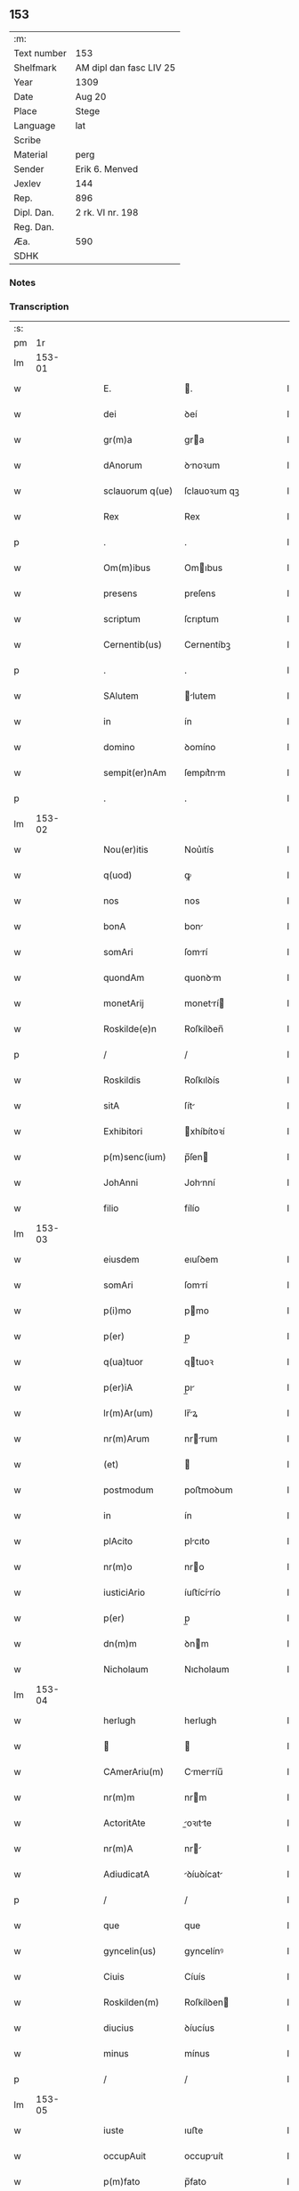** 153
| :m:         |                         |
| Text number | 153                     |
| Shelfmark   | AM dipl dan fasc LIV 25 |
| Year        | 1309                    |
| Date        | Aug 20                  |
| Place       | Stege                   |
| Language    | lat                     |
| Scribe      |                         |
| Material    | perg                    |
| Sender      | Erik 6. Menved          |
| Jexlev      | 144                     |
| Rep.        | 896                     |
| Dipl. Dan.  | 2 rk. VI nr. 198        |
| Reg. Dan.   |                         |
| Æa.         | 590                     |
| SDHK        |                         |

*** Notes


*** Transcription
| :s: |        |   |   |   |   |                  |               |   |   |   |   |     |   |   |   |               |
| pm  |     1r |   |   |   |   |                  |               |   |   |   |   |     |   |   |   |               |
| lm  | 153-01 |   |   |   |   |                  |               |   |   |   |   |     |   |   |   |               |
| w   |        |   |   |   |   | E.               | .            |   |   |   |   | lat |   |   |   |        153-01 |
| w   |        |   |   |   |   | dei              | ꝺeí           |   |   |   |   | lat |   |   |   |        153-01 |
| w   |        |   |   |   |   | gr(m)a           | gra          |   |   |   |   | lat |   |   |   |        153-01 |
| w   |        |   |   |   |   | dAnorum          | ꝺnoꝛum       |   |   |   |   | lat |   |   |   |        153-01 |
| w   |        |   |   |   |   | sclauorum q(ue)  | ſclauoꝛum qꝫ  |   |   |   |   | lat |   |   |   |        153-01 |
| w   |        |   |   |   |   | Rex              | Rex           |   |   |   |   | lat |   |   |   |        153-01 |
| p   |        |   |   |   |   | .                | .             |   |   |   |   | lat |   |   |   |        153-01 |
| w   |        |   |   |   |   | Om(m)ibus        | Omıbus       |   |   |   |   | lat |   |   |   |        153-01 |
| w   |        |   |   |   |   | presens          | preſens       |   |   |   |   | lat |   |   |   |        153-01 |
| w   |        |   |   |   |   | scriptum         | ſcrıptum      |   |   |   |   | lat |   |   |   |        153-01 |
| w   |        |   |   |   |   | Cernentib(us)    | Cernentíbꝫ    |   |   |   |   | lat |   |   |   |        153-01 |
| p   |        |   |   |   |   | .                | .             |   |   |   |   | lat |   |   |   |        153-01 |
| w   |        |   |   |   |   | SAlutem          | lutem       |   |   |   |   | lat |   |   |   |        153-01 |
| w   |        |   |   |   |   | in               | ín            |   |   |   |   | lat |   |   |   |        153-01 |
| w   |        |   |   |   |   | domino           | ꝺomíno        |   |   |   |   | lat |   |   |   |        153-01 |
| w   |        |   |   |   |   | sempit(er)nAm    | ſempıt͛nm     |   |   |   |   | lat |   |   |   |        153-01 |
| p   |        |   |   |   |   | .                | .             |   |   |   |   | lat |   |   |   |        153-01 |
| lm  | 153-02 |   |   |   |   |                  |               |   |   |   |   |     |   |   |   |               |
| w   |        |   |   |   |   | Nou(er)itis      | Nou͛ıtís       |   |   |   |   | lat |   |   |   |        153-02 |
| w   |        |   |   |   |   | q(uod)           | ꝙ             |   |   |   |   | lat |   |   |   |        153-02 |
| w   |        |   |   |   |   | nos              | nos           |   |   |   |   | lat |   |   |   |        153-02 |
| w   |        |   |   |   |   | bonA             | bon          |   |   |   |   | lat |   |   |   |        153-02 |
| w   |        |   |   |   |   | somAri           | ſomrí        |   |   |   |   | lat |   |   |   |        153-02 |
| w   |        |   |   |   |   | quondAm          | quonꝺm       |   |   |   |   | lat |   |   |   |        153-02 |
| w   |        |   |   |   |   | monetArij        | monetrí     |   |   |   |   | lat |   |   |   |        153-02 |
| w   |        |   |   |   |   | Roskilde(e)n     | Roſkílꝺen̅     |   |   |   |   | lat |   |   |   |        153-02 |
| p   |        |   |   |   |   | /                | /             |   |   |   |   | lat |   |   |   |        153-02 |
| w   |        |   |   |   |   | Roskildis        | Roſkılꝺís     |   |   |   |   | lat |   |   |   |        153-02 |
| w   |        |   |   |   |   | sitA             | ſít          |   |   |   |   | lat |   |   |   |        153-02 |
| w   |        |   |   |   |   | Exhibitori       | xhíbítoꝛí    |   |   |   |   | lat |   |   |   |        153-02 |
| w   |        |   |   |   |   | p(m)senc(ium)    | p̅ſen         |   |   |   |   | lat |   |   |   |        153-02 |
| w   |        |   |   |   |   | JohAnni          | Johnní       |   |   |   |   | lat |   |   |   |        153-02 |
| w   |        |   |   |   |   | filio            | fílío         |   |   |   |   | lat |   |   |   |        153-02 |
| lm  | 153-03 |   |   |   |   |                  |               |   |   |   |   |     |   |   |   |               |
| w   |        |   |   |   |   | eiusdem          | eıuſꝺem       |   |   |   |   | lat |   |   |   |        153-03 |
| w   |        |   |   |   |   | somAri           | ſomrí        |   |   |   |   | lat |   |   |   |        153-03 |
| w   |        |   |   |   |   | p(i)mo           | pmo          |   |   |   |   | lat |   |   |   |        153-03 |
| w   |        |   |   |   |   | p(er)            | p̲             |   |   |   |   | lat |   |   |   |        153-03 |
| w   |        |   |   |   |   | q(ua)tuor        | qtuoꝛ        |   |   |   |   | lat |   |   |   |        153-03 |
| w   |        |   |   |   |   | p(er)iA          | p̲ı           |   |   |   |   | lat |   |   |   |        153-03 |
| w   |        |   |   |   |   | lr(m)Ar(um)      | lr̅ꝝ          |   |   |   |   | lat |   |   |   |        153-03 |
| w   |        |   |   |   |   | nr(m)Arum        | nrrum       |   |   |   |   | lat |   |   |   |        153-03 |
| w   |        |   |   |   |   | (et)             |              |   |   |   |   | lat |   |   |   |        153-03 |
| w   |        |   |   |   |   | postmodum        | poﬅmoꝺum      |   |   |   |   | lat |   |   |   |        153-03 |
| w   |        |   |   |   |   | in               | ín            |   |   |   |   | lat |   |   |   |        153-03 |
| w   |        |   |   |   |   | plAcito          | plcıto       |   |   |   |   | lat |   |   |   |        153-03 |
| w   |        |   |   |   |   | nr(m)o           | nro          |   |   |   |   | lat |   |   |   |        153-03 |
| w   |        |   |   |   |   | iusticiArio      | íuﬅícírío    |   |   |   |   | lat |   |   |   |        153-03 |
| w   |        |   |   |   |   | p(er)            | p̲             |   |   |   |   | lat |   |   |   |        153-03 |
| w   |        |   |   |   |   | dn(m)m           | ꝺnm          |   |   |   |   | lat |   |   |   |        153-03 |
| w   |        |   |   |   |   | Nicholaum        | Nıcholaum     |   |   |   |   | lat |   |   |   |        153-03 |
| lm  | 153-04 |   |   |   |   |                  |               |   |   |   |   |     |   |   |   |               |
| w   |        |   |   |   |   | herlugh          | herlugh       |   |   |   |   | lat |   |   |   |        153-04 |
| w   |        |   |   |   |   |                 |              |   |   |   |   | lat |   |   |   |        153-04 |
| w   |        |   |   |   |   | CAmerAriu(m)     | Cmerríu̅     |   |   |   |   | lat |   |   |   |        153-04 |
| w   |        |   |   |   |   | nr(m)m           | nrm          |   |   |   |   | lat |   |   |   |        153-04 |
| w   |        |   |   |   |   | ActoritAte       | oꝛıtte     |   |   |   |   | lat |   |   |   |        153-04 |
| w   |        |   |   |   |   | nr(m)A           | nr          |   |   |   |   | lat |   |   |   |        153-04 |
| w   |        |   |   |   |   | AdiudicatA       | ꝺíuꝺícat    |   |   |   |   | lat |   |   |   |        153-04 |
| p   |        |   |   |   |   | /                | /             |   |   |   |   | lat |   |   |   |        153-04 |
| w   |        |   |   |   |   | que              | que           |   |   |   |   | lat |   |   |   |        153-04 |
| w   |        |   |   |   |   | gyncelin(us)     | gyncelínꝰ     |   |   |   |   | lat |   |   |   |        153-04 |
| w   |        |   |   |   |   | Ciuis            | Cíuís         |   |   |   |   | lat |   |   |   |        153-04 |
| w   |        |   |   |   |   | Roskilden(m)     | Roſkílꝺen    |   |   |   |   | lat |   |   |   |        153-04 |
| w   |        |   |   |   |   | diucius          | ꝺíucíus       |   |   |   |   | lat |   |   |   |        153-04 |
| w   |        |   |   |   |   | minus            | mínus         |   |   |   |   | lat |   |   |   |        153-04 |
| p   |        |   |   |   |   | /                | /             |   |   |   |   | lat |   |   |   |        153-04 |
| lm  | 153-05 |   |   |   |   |                  |               |   |   |   |   |     |   |   |   |               |
| w   |        |   |   |   |   | iuste            | ıuﬅe          |   |   |   |   | lat |   |   |   |        153-05 |
| w   |        |   |   |   |   | occupAuit        | occupuít     |   |   |   |   | lat |   |   |   |        153-05 |
| w   |        |   |   |   |   | p(m)fato         | p̅fato         |   |   |   |   | lat |   |   |   |        153-05 |
| w   |        |   |   |   |   | ioh(m)i          | ıoh̅ı          |   |   |   |   | lat |   |   |   |        153-05 |
| w   |        |   |   |   |   | filio            | fílío         |   |   |   |   | lat |   |   |   |        153-05 |
| w   |        |   |   |   |   | suo              | ſuo           |   |   |   |   | lat |   |   |   |        153-05 |
| w   |        |   |   |   |   | Tenore           | Tenoꝛe        |   |   |   |   | lat |   |   |   |        153-05 |
| w   |        |   |   |   |   | p(m)senc(ium)    | p̅ſen         |   |   |   |   | lat |   |   |   |        153-05 |
| w   |        |   |   |   |   | AdiudicAm(us)    | ꝺíuꝺıcm᷒     |   |   |   |   | lat |   |   |   |        153-05 |
| w   |        |   |   |   |   | cu(m)            | cu           |   |   |   |   | lat |   |   |   |        153-05 |
| w   |        |   |   |   |   | om(m)ib(us)      | omıbꝫ        |   |   |   |   | lat |   |   |   |        153-05 |
| w   |        |   |   |   |   | fructib(us)      | fruíbꝫ       |   |   |   |   | lat |   |   |   |        153-05 |
| w   |        |   |   |   |   | (et)             |              |   |   |   |   | lat |   |   |   |        153-05 |
| w   |        |   |   |   |   | redditib(us)     | reꝺꝺítíbꝫ     |   |   |   |   | lat |   |   |   |        153-05 |
| w   |        |   |   |   |   | inde             | ínꝺe          |   |   |   |   | lat |   |   |   |        153-05 |
| lm  | 153-06 |   |   |   |   |                  |               |   |   |   |   |     |   |   |   |               |
| w   |        |   |   |   |   | p(er)ceptis      | p̲ceptís       |   |   |   |   | lat |   |   |   |        153-06 |
| w   |        |   |   |   |   | Temp(er)e        | Temp̲e         |   |   |   |   | lat |   |   |   |        153-06 |
| w   |        |   |   |   |   | quo              | quo           |   |   |   |   | lat |   |   |   |        153-06 |
| w   |        |   |   |   |   | p(er)            | p̲             |   |   |   |   | lat |   |   |   |        153-06 |
| w   |        |   |   |   |   | dictum           | ꝺíum         |   |   |   |   | lat |   |   |   |        153-06 |
| w   |        |   |   |   |   | gyncelinu(m)     | gyncelínu    |   |   |   |   | lat |   |   |   |        153-06 |
| w   |        |   |   |   |   | p(i)mit(us)      | pmítꝰ        |   |   |   |   | lat |   |   |   |        153-06 |
| w   |        |   |   |   |   | occupAbAnt(ur)   | occupbnt᷑    |   |   |   |   | lat |   |   |   |        153-06 |
| p   |        |   |   |   |   | .                | .             |   |   |   |   | lat |   |   |   |        153-06 |
| w   |        |   |   |   |   | pp(er)etuo       | ̲etuo         |   |   |   |   | lat |   |   |   |        153-06 |
| w   |        |   |   |   |   | possidendA       | poſſıꝺenꝺ    |   |   |   |   | lat |   |   |   |        153-06 |
| p   |        |   |   |   |   | /                | /             |   |   |   |   | lat |   |   |   |        153-06 |
| w   |        |   |   |   |   | sup(ra)dc(m)o    | supꝺco      |   |   |   |   | lat |   |   |   |        153-06 |
| w   |        |   |   |   |   | gyncelino        | gyncelíno     |   |   |   |   | lat |   |   |   |        153-06 |
| lm  | 153-07 |   |   |   |   |                  |               |   |   |   |   |     |   |   |   |               |
| w   |        |   |   |   |   | (et)             |              |   |   |   |   | lat |   |   |   |        153-07 |
| w   |        |   |   |   |   | suis             | ſuís          |   |   |   |   | lat |   |   |   |        153-07 |
| w   |        |   |   |   |   | h(er)edib(us)    | h͛eꝺíbꝫ        |   |   |   |   | lat |   |   |   |        153-07 |
| w   |        |   |   |   |   | p(ro)petuu(m)    | etuu̅         |   |   |   |   | lat |   |   |   |        153-07 |
| w   |        |   |   |   |   | silenciu(m)      | ſílencíu     |   |   |   |   | lat |   |   |   |        153-07 |
| w   |        |   |   |   |   | imponendo        | ímponenꝺo     |   |   |   |   | lat |   |   |   |        153-07 |
| p   |        |   |   |   |   | .                | .             |   |   |   |   | lat |   |   |   |        153-07 |
| w   |        |   |   |   |   | vnde             | ỽnꝺe          |   |   |   |   | lat |   |   |   |        153-07 |
| w   |        |   |   |   |   | p(er)            | p̲             |   |   |   |   | lat |   |   |   |        153-07 |
| w   |        |   |   |   |   | gr(m)Am          | grm         |   |   |   |   | lat |   |   |   |        153-07 |
| w   |        |   |   |   |   | nr(m)Am          | nrm         |   |   |   |   | lat |   |   |   |        153-07 |
| w   |        |   |   |   |   | districti(us)    | ꝺıﬅríctíꝰ     |   |   |   |   | lat |   |   |   |        153-07 |
| w   |        |   |   |   |   | inhibem(us)      | ínhíbemꝰ      |   |   |   |   | lat |   |   |   |        153-07 |
| p   |        |   |   |   |   | /                | /             |   |   |   |   | lat |   |   |   |        153-07 |
| w   |        |   |   |   |   | ne               | ne            |   |   |   |   | lat |   |   |   |        153-07 |
| w   |        |   |   |   |   | quis             | quís          |   |   |   |   | lat |   |   |   |        153-07 |
| w   |        |   |   |   |   | cuiuscumq(ue)    | cuíuſcumqꝫ    |   |   |   |   | lat |   |   |   |        153-07 |
| w   |        |   |   |   |   | con-¦dic(i)onis  | con-¦ꝺíc̅onís  |   |   |   |   | lat |   |   |   | 153-07—153-08 |
| w   |        |   |   |   |   | Aut              | ut           |   |   |   |   | lat |   |   |   |        153-08 |
| w   |        |   |   |   |   | stAtus           | ﬅtus         |   |   |   |   | lat |   |   |   |        153-08 |
| w   |        |   |   |   |   | existAt          | exıﬅt        |   |   |   |   | lat |   |   |   |        153-08 |
| w   |        |   |   |   |   | ip(m)m           | ıp̅m           |   |   |   |   | lat |   |   |   |        153-08 |
| w   |        |   |   |   |   | ioh(m)em         | ıoh̅em         |   |   |   |   | lat |   |   |   |        153-08 |
| w   |        |   |   |   |   | de               | ꝺe            |   |   |   |   | lat |   |   |   |        153-08 |
| w   |        |   |   |   |   | sup(ra)dictis    | ſupꝺıís     |   |   |   |   | lat |   |   |   |        153-08 |
| w   |        |   |   |   |   | bonis            | bonís         |   |   |   |   | lat |   |   |   |        153-08 |
| w   |        |   |   |   |   | AudeAt           | uꝺet        |   |   |   |   | lat |   |   |   |        153-08 |
| w   |        |   |   |   |   | in               | ín            |   |   |   |   | lat |   |   |   |        153-08 |
| w   |        |   |   |   |   | posteru(m)       | poﬅeru       |   |   |   |   | lat |   |   |   |        153-08 |
| w   |        |   |   |   |   | molestAre        | moleﬅre      |   |   |   |   | lat |   |   |   |        153-08 |
| w   |        |   |   |   |   | p(ro)ut          | ꝓut           |   |   |   |   | lat |   |   |   |        153-08 |
| w   |        |   |   |   |   | indignAc(i)o¦nem | ínꝺıgnc̅o¦nem |   |   |   |   | lat |   |   |   | 153-08—153-09 |
| w   |        |   |   |   |   | nr(m)Am          | nrm         |   |   |   |   | lat |   |   |   |        153-09 |
| w   |        |   |   |   |   | (et)             |              |   |   |   |   | lat |   |   |   |        153-09 |
| w   |        |   |   |   |   | vlc(m)onem       | ỽlconem      |   |   |   |   | lat |   |   |   |        153-09 |
| w   |        |   |   |   |   | RegiAm           | Regím        |   |   |   |   | lat |   |   |   |        153-09 |
| w   |        |   |   |   |   | dux(er)it        | ꝺux͛ít         |   |   |   |   | lat |   |   |   |        153-09 |
| w   |        |   |   |   |   | euitAndAm        | euítnꝺm     |   |   |   |   | lat |   |   |   |        153-09 |
| p   |        |   |   |   |   | .                | .             |   |   |   |   | lat |   |   |   |        153-09 |
| w   |        |   |   |   |   | in               | ın            |   |   |   |   | lat |   |   |   |        153-09 |
| w   |        |   |   |   |   | Cui(us)          | Cuıꝰ          |   |   |   |   | lat |   |   |   |        153-09 |
| w   |        |   |   |   |   | rei              | reí           |   |   |   |   | lat |   |   |   |        153-09 |
| w   |        |   |   |   |   | Testimoniu(m)    | Teﬅímonıu    |   |   |   |   | lat |   |   |   |        153-09 |
| w   |        |   |   |   |   | sigillum         | ſıgıllum      |   |   |   |   | lat |   |   |   |        153-09 |
| w   |        |   |   |   |   | nr(m)m           | nrm          |   |   |   |   | lat |   |   |   |        153-09 |
| w   |        |   |   |   |   | p(m)sentib(us)   | p̅ſentíbꝫ      |   |   |   |   | lat |   |   |   |        153-09 |
| w   |        |   |   |   |   | est              | eſt           |   |   |   |   | lat |   |   |   |        153-09 |
| w   |        |   |   |   |   | Appe(st)¦sum     | e̅¦ſum       |   |   |   |   | lat |   |   |   | 153-09—153-10 |
| w   |        |   |   |   |   | DAtum            | Dtum         |   |   |   |   | lat |   |   |   |        153-10 |
| w   |        |   |   |   |   | stikæ            | ﬅíkæ          |   |   |   |   | lat |   |   |   |        153-10 |
| w   |        |   |   |   |   | Anno             | nno          |   |   |   |   | lat |   |   |   |        153-10 |
| w   |        |   |   |   |   | domini           | ꝺomíní        |   |   |   |   | lat |   |   |   |        153-10 |
| w   |        |   |   |   |   | mill(m)o.        | ıll̅o.        |   |   |   |   | lat |   |   |   |        153-10 |
| n   |        |   |   |   |   | cc(o)c.          | ᴄᴄͦᴄ.          |   |   |   |   | lat |   |   |   |        153-10 |
| w   |        |   |   |   |   | nono             | nono          |   |   |   |   | lat |   |   |   |        153-10 |
| p   |        |   |   |   |   | .                | .             |   |   |   |   | lat |   |   |   |        153-10 |
| w   |        |   |   |   |   | FeriA            | Ferí         |   |   |   |   | lat |   |   |   |        153-10 |
| w   |        |   |   |   |   | quartA           | quart        |   |   |   |   | lat |   |   |   |        153-10 |
| w   |        |   |   |   |   | infrA            | ínfr         |   |   |   |   | lat |   |   |   |        153-10 |
| w   |        |   |   |   |   | octAuAm          | oum        |   |   |   |   | lat |   |   |   |        153-10 |
| w   |        |   |   |   |   | Assumpc(m)onis   | ſſupconís  |   |   |   |   | lat |   |   |   |        153-10 |
| w   |        |   |   |   |   | beAte            | bete         |   |   |   |   | lat |   |   |   |        153-10 |
| lm  | 153-11 |   |   |   |   |                  |               |   |   |   |   |     |   |   |   |               |
| w   |        |   |   |   |   | virginis         | ỽírgínís      |   |   |   |   | lat |   |   |   |        153-11 |
| w   |        |   |   |   |   | in               | ín            |   |   |   |   | lat |   |   |   |        153-11 |
| w   |        |   |   |   |   | p(m)senciA       | p̅ſencí       |   |   |   |   | lat |   |   |   |        153-11 |
| w   |        |   |   |   |   | nr(m)A           | nr          |   |   |   |   | lat |   |   |   |        153-11 |
| :e: |        |   |   |   |   |                  |               |   |   |   |   |     |   |   |   |               |
